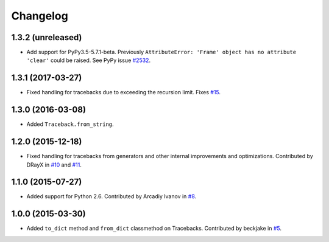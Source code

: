 
Changelog
=========

1.3.2 (unreleased)
~~~~~~~~~~~~~~~~~~

* Add support for PyPy3.5-5.7.1-beta. Previously ``AttributeError:
  'Frame' object has no attribute 'clear'``  could be raised. See PyPy
  issue `#2532 <https://bitbucket.org/pypy/pypy/issues/2532/pypy3-attributeerror-frame-object-has-no>`_.

1.3.1 (2017-03-27)
~~~~~~~~~~~~~~~~~~

* Fixed handling for tracebacks due to exceeding the recursion limit.
  Fixes `#15 <https://github.com/ionelmc/python-tblib/issues/15>`_.

1.3.0 (2016-03-08)
~~~~~~~~~~~~~~~~~~

* Added ``Traceback.from_string``.

1.2.0 (2015-12-18)
~~~~~~~~~~~~~~~~~~

* Fixed handling for tracebacks from generators and other internal improvements
  and optimizations. Contributed by DRayX in `#10 <https://github.com/ionelmc/python-tblib/issues/10>`_
  and `#11 <https://github.com/ionelmc/python-tblib/pull/11>`_.

1.1.0 (2015-07-27)
~~~~~~~~~~~~~~~~~~

* Added support for Python 2.6. Contributed by Arcadiy Ivanov in
  `#8 <https://github.com/ionelmc/python-tblib/pull/8>`_.

1.0.0 (2015-03-30)
~~~~~~~~~~~~~~~~~~

* Added ``to_dict`` method and ``from_dict`` classmethod on Tracebacks.
  Contributed by beckjake in `#5 <https://github.com/ionelmc/python-tblib/pull/5>`_.
